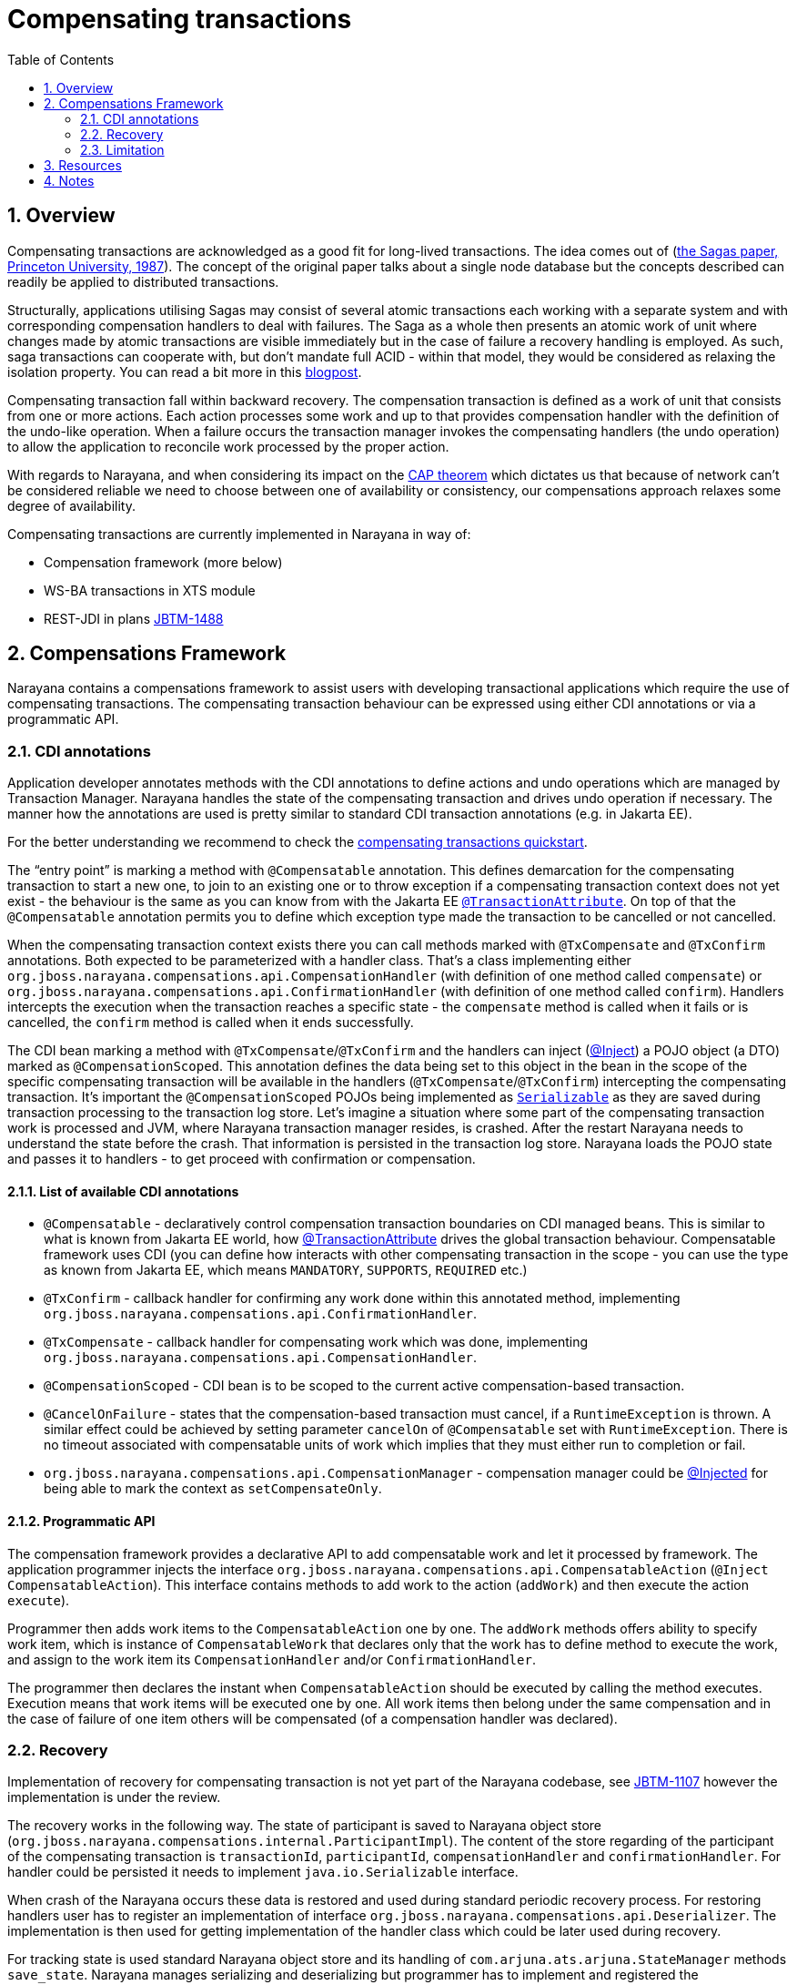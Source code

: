 = Compensating transactions
:doctype: book
:sectnums:
:toc: {toc}
:icons: {icons}
:experimental:
:sourcedir: .

== Overview

Compensating transactions are acknowledged as a good fit for long-lived transactions.
The idea comes out of (https://www.cs.cornell.edu/andru/cs711/2002fa/reading/sagas.pdf[the Sagas paper, Princeton University, 1987]).
The concept of the original paper talks about a single node database but the concepts described can readily be applied to distributed transactions.

Structurally, applications utilising Sagas may consist of several atomic transactions each working with a separate system and with corresponding compensation handlers to deal with failures.
The Saga as a whole then presents an atomic work of unit where changes made by atomic transactions are visible immediately but in the case of failure a recovery handling is employed.
As such, saga transactions can cooperate with, but don’t mandate full ACID - within that model, they would be considered as relaxing the isolation property.
You can read a bit more in this http://jbossts.blogspot.cz/2017/06/sagas-and-how-they-differ-from-two.html[blogpost].

Compensating transaction fall within backward recovery.
The compensation transaction is defined as a work of unit that consists from one or more actions.
Each action processes some work and up to that provides compensation handler with the definition of the undo-like operation.
When a failure occurs the transaction manager invokes the compensating handlers (the undo operation) to allow the application to reconcile work processed by the proper action.

With regards to Narayana, and when considering its impact on the http://www.julianbrowne.com/article/viewer/brewers-cap-theorem[CAP theorem] which dictates us that because of network can’t be considered reliable we need to choose between one of availability or consistency, our compensations approach relaxes some degree of availability.

Compensating transactions are currently implemented in Narayana in way of:

* Compensation framework (more below)
* WS-BA transactions in XTS module
* REST-JDI in plans https://issues.jboss.org/browse/JBTM-1488[JBTM-1488]

== Compensations Framework

Narayana contains a compensations framework to assist users with developing transactional applications which require the use of compensating transactions.
The compensating transaction behaviour can be expressed using either CDI annotations or via a programmatic API.

=== CDI annotations

Application developer annotates methods with the CDI annotations to define actions and undo operations which are managed by Transaction Manager.
Narayana handles the state of the compensating transaction and drives undo operation if necessary.
The manner how the annotations are used is pretty similar to standard CDI transaction annotations (e.g. in Jakarta EE).

For the better understanding we recommend to check the https://github.com/jbosstm/quickstart/tree/master/compensating-transactions/mongodb-simple[compensating transactions quickstart].

The “entry point” is marking a method with `@Compensatable` annotation.
This defines demarcation for the compensating transaction to start a new one, to join to an existing one or to throw exception if a compensating transaction context does not yet exist - the behaviour is the same as you can know from with the Jakarta EE https://javadoc.io/static/jakarta.platform/jakarta.jakartaee-api/10.0.0/jakarta/ejb/TransactionAttribute.html[`@TransactionAttribute`].
On top of that the `@Compensatable` annotation permits you to define which exception type made the transaction to be cancelled or not cancelled.

When the compensating transaction context exists there you can call methods marked with `@TxCompensate` and `@TxConfirm` annotations.
Both expected to be parameterized with a handler class.
That’s a class implementing either `org.jboss.narayana.compensations.api.CompensationHandler` (with definition of one method called `compensate`) or `org.jboss.narayana.compensations.api.ConfirmationHandler` (with definition of one method called `confirm`).
Handlers intercepts the execution when the transaction reaches a specific state - the `compensate` method is called when it fails or is cancelled, the `confirm` method is called when it ends successfully.

The CDI bean marking a method with `@TxCompensate`/`@TxConfirm` and the handlers can inject (https://jakarta.ee/specifications/cdi/3.0/jakarta-cdi-spec-3.0.html#built_in_annotation_literals[@Inject]) a POJO object (a DTO) marked as `@CompensationScoped`.
This annotation defines the data being set to this object in the bean in the scope of the specific compensating transaction will be available in the handlers (`@TxCompensate`/`@TxConfirm`) intercepting the compensating transaction.
It’s important the `@CompensationScoped` POJOs being implemented as https://docs.oracle.com/javase/7/docs/api/java/io/Serializable.html[`Serializable`] as they are saved during transaction processing to the transaction log store.
Let’s imagine a situation where some part of the compensating transaction work is processed and JVM, where Narayana transaction manager resides, is crashed.
After the restart Narayana needs to understand the state before the crash.
That information is persisted in the transaction log store.
Narayana loads the POJO state and passes it to handlers - to get proceed with confirmation or compensation.

==== List of available CDI annotations

* `@Compensatable` - declaratively control compensation transaction boundaries on CDI managed beans.
This is similar to what is known from Jakarta EE world, how https://javadoc.io/static/jakarta.platform/jakarta.jakartaee-api/10.0.0/jakarta/ejb/TransactionAttribute.html[@TransactionAttribute] drives the global transaction behaviour.
Compensatable framework uses CDI (you can define how interacts with other compensating transaction in the scope - you can use the type as known from Jakarta EE, which means `MANDATORY`, `SUPPORTS`, `REQUIRED` etc.)
* `@TxConfirm` - callback handler for confirming any work done within this annotated method, implementing `org.jboss.narayana.compensations.api.ConfirmationHandler`.
* `@TxCompensate` - callback handler for compensating work which was done, implementing `org.jboss.narayana.compensations.api.CompensationHandler`.
* `@CompensationScoped` - CDI bean is to be scoped to the current active compensation-based transaction.
* `@CancelOnFailure` - states that the compensation-based transaction must cancel, if a `RuntimeException` is thrown.
A similar effect could be achieved by setting parameter `cancelOn` of `@Compensatable` set with `RuntimeException`.
There is no timeout associated with compensatable units of work which implies that they must either run to completion or fail.
* `org.jboss.narayana.compensations.api.CompensationManager` - compensation manager could be https://jakarta.ee/specifications/cdi/3.0/jakarta-cdi-spec-3.0.html#built_in_annotation_literals[@Injected] for being able to mark the context as `setCompensateOnly`.

==== Programmatic API

The compensation framework provides a declarative API to add compensatable work and let it processed by framework.
The application programmer injects the interface `org.jboss.narayana.compensations.api.CompensatableAction` (`@Inject CompensatableAction`).
This interface contains methods to add work to the action (`addWork`) and then execute the action `execute`).

Programmer then adds work items to the `CompensatableAction` one by one.
The `addWork` methods offers ability to specify work item, which is instance of `CompensatableWork` that declares only that the work has to define method to execute the work, and assign to the work item its `CompensationHandler` and/or `ConfirmationHandler`.

The programmer then declares the instant when `CompensatableAction` should be executed by calling the method executes.
Execution means that work items will be executed one by one.
All work items then belong under the same compensation and in the case of failure of one item others will be compensated (of a compensation handler was declared).

=== Recovery

Implementation of recovery for compensating transaction is not yet part of the Narayana codebase, see https://issues.jboss.org/browse/JBTM-1107[JBTM-1107] however the implementation is under the review.

The recovery works in the following way.
The state of participant is saved to Narayana object store (`org.jboss.narayana.compensations.internal.ParticipantImpl`).
The content of the store regarding of the participant of the compensating transaction is `transactionId`, `participantId`, `compensationHandler` and `confirmationHandler`.
For handler could be persisted it needs to implement `java.io.Serializable` interface.

When crash of the Narayana occurs these data is restored and used during standard periodic recovery process.
For restoring handlers user has to register an implementation of interface `org.jboss.narayana.compensations.api.Deserializer`.
The implementation is then used for getting implementation of the handler class which could be later used during recovery.

For tracking state is used standard Narayana object store and its handling of `com.arjuna.ats.arjuna.StateManager` methods `save_state`.
Narayana manages serializing and deserializing but programmer has to implement and registered the `Deserializer` interface to get handlers restored from the object store.

You can find more valuable information in the wiki article https://developer.jboss.org/wiki/XTSRecoveryInternals[XTS Recovery Internals].

=== Limitation

Currently, there is one limitation which is needed to be emphasized.
If you are used to work with XTS AT transactions you probably take advantage of transaction bridge functionality - ability of smoothly join XTS transaction with app server container transaction under one transparent global transaction.
This is not possible for compensating transaction.
The lack of the bridge functionality for the compensating transactions is addressed under jira https://issues.jboss.org/browse/JBTM-1099[JBTM-1099].

== Resources

This is our blog series which is valuable to check out

* http://jbossts.blogspot.com/2013/05/compensating-transactions-when-acid-is.html[Compensating Transactions: When ACID is too much (Part 1: Introduction)]
* http://jbossts.blogspot.com/2013/05/compensating-transactions-when-acid-is_29.html[Compensating Transactions: When ACID is too much (Part 2: Non-Transactional Resources)]
* http://jbossts.blogspot.com/2013/06/compensating-transactions-when-acid-is_26.html[Compensating Transactions: When ACID is too much (Part 3: Cross-Domain Distributed Transactions)]
* http://jbossts.blogspot.com/2013/07/compensating-transactions-when-acid-is.html[Compensating Transactions: When ACID is too much (Part 4: Long Lived Transactions)]
* http://jbossts.blogspot.com/2014/05/bringing-transactional-guarantees-to.html[Bringing Transactional Guarantees to MongoDB: Part 1]

== Notes

* Compensations framework directly depends on Weld as a result of https://issues.jboss.org/browse/JBTM-2704[JBTM-2704]
